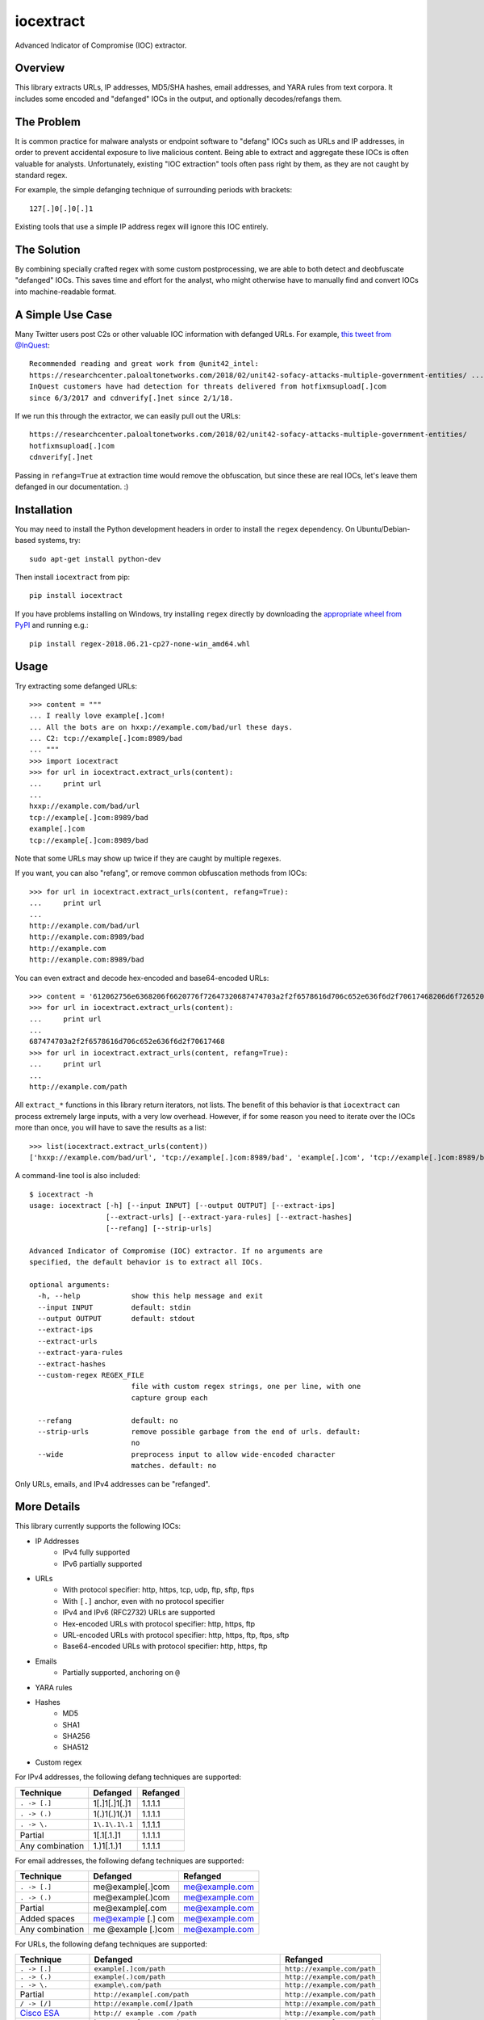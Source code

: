 iocextract
==========

.. image:: https://inquest.net/images/inquest-badge.svg
    :target: https://inquest.net/
    :alt: Developed by InQuest
.. image:: https://travis-ci.org/InQuest/python-iocextract.svg?branch=master
    :target: https://travis-ci.org/InQuest/python-iocextract
    :alt: Build Status
.. image:: https://readthedocs.org/projects/iocextract/badge/?version=latest
    :target: http://inquest.readthedocs.io/projects/iocextract/en/latest/?badge=latest
    :alt: Documentation Status
.. image:: https://api.codacy.com/project/badge/Grade/920894593bde451c9277c56b7d9ab3e1
    :target: https://app.codacy.com/app/InQuest/python-iocextract
    :alt: Code Health
.. image:: https://api.codacy.com/project/badge/Coverage/920894593bde451c9277c56b7d9ab3e1
    :target: https://app.codacy.com/app/InQuest/python-iocextract
    :alt: Test Coverage
.. image:: http://img.shields.io/pypi/v/iocextract.svg
    :target: https://pypi.python.org/pypi/iocextract
    :alt: PyPi Version

Advanced Indicator of Compromise (IOC) extractor.

Overview
--------

This library extracts URLs, IP addresses, MD5/SHA hashes, email addresses, and
YARA rules from text corpora. It includes some encoded and "defanged" IOCs in the
output, and optionally decodes/refangs them.

The Problem
-----------

It is common practice for malware analysts or endpoint software to "defang" IOCs
such as URLs and IP addresses, in order to prevent accidental exposure to live
malicious content. Being able to extract and aggregate these IOCs is often valuable
for analysts. Unfortunately, existing "IOC extraction" tools often pass right by them,
as they are not caught by standard regex.

For example, the simple defanging technique of surrounding periods with brackets::

    127[.]0[.]0[.]1

Existing tools that use a simple IP address regex will ignore this IOC entirely.

The Solution
------------

By combining specially crafted regex with some custom postprocessing, we are
able to both detect and deobfuscate "defanged" IOCs. This saves time and effort
for the analyst, who might otherwise have to manually find and convert IOCs into
machine-readable format.

A Simple Use Case
-----------------

Many Twitter users post C2s or other valuable IOC information with defanged URLs.
For example, `this tweet from @InQuest`_::

    Recommended reading and great work from @unit42_intel:
    https://researchcenter.paloaltonetworks.com/2018/02/unit42-sofacy-attacks-multiple-government-entities/ ...
    InQuest customers have had detection for threats delivered from hotfixmsupload[.]com
    since 6/3/2017 and cdnverify[.]net since 2/1/18.

If we run this through the extractor, we can easily pull out the URLs::

   https://researchcenter.paloaltonetworks.com/2018/02/unit42-sofacy-attacks-multiple-government-entities/
   hotfixmsupload[.]com
   cdnverify[.]net

Passing in ``refang=True`` at extraction time would remove the obfuscation, but
since these are real IOCs, let's leave them defanged in our documentation. :)

Installation
------------

You may need to install the Python development headers in order to install the
``regex`` dependency. On Ubuntu/Debian-based systems, try::

    sudo apt-get install python-dev

Then install ``iocextract`` from pip::

    pip install iocextract

If you have problems installing on Windows, try installing ``regex`` directly
by downloading the `appropriate wheel from PyPI`_ and running e.g.::

    pip install regex-2018.06.21-cp27-none-win_amd64.whl

Usage
-----

Try extracting some defanged URLs::

    >>> content = """
    ... I really love example[.]com!
    ... All the bots are on hxxp://example.com/bad/url these days.
    ... C2: tcp://example[.]com:8989/bad
    ... """
    >>> import iocextract
    >>> for url in iocextract.extract_urls(content):
    ...     print url
    ...
    hxxp://example.com/bad/url
    tcp://example[.]com:8989/bad
    example[.]com
    tcp://example[.]com:8989/bad

Note that some URLs may show up twice if they are caught by multiple regexes.

If you want, you can also "refang", or remove common obfuscation methods from
IOCs::

    >>> for url in iocextract.extract_urls(content, refang=True):
    ...     print url
    ...
    http://example.com/bad/url
    http://example.com:8989/bad
    http://example.com
    http://example.com:8989/bad

You can even extract and decode hex-encoded and base64-encoded URLs::

    >>> content = '612062756e6368206f6620776f72647320687474703a2f2f6578616d706c652e636f6d2f70617468206d6f726520776f726473'
    >>> for url in iocextract.extract_urls(content):
    ...     print url
    ...
    687474703a2f2f6578616d706c652e636f6d2f70617468
    >>> for url in iocextract.extract_urls(content, refang=True):
    ...     print url
    ...
    http://example.com/path

All ``extract_*`` functions in this library return iterators, not lists. The
benefit of this behavior is that ``iocextract`` can process extremely large
inputs, with a very low overhead. However, if for some reason you need to iterate
over the IOCs more than once, you will have to save the results as a list::

    >>> list(iocextract.extract_urls(content))
    ['hxxp://example.com/bad/url', 'tcp://example[.]com:8989/bad', 'example[.]com', 'tcp://example[.]com:8989/bad']

A command-line tool is also included::

    $ iocextract -h
    usage: iocextract [-h] [--input INPUT] [--output OUTPUT] [--extract-ips]
                      [--extract-urls] [--extract-yara-rules] [--extract-hashes]
                      [--refang] [--strip-urls]

    Advanced Indicator of Compromise (IOC) extractor. If no arguments are
    specified, the default behavior is to extract all IOCs.

    optional arguments:
      -h, --help            show this help message and exit
      --input INPUT         default: stdin
      --output OUTPUT       default: stdout
      --extract-ips
      --extract-urls
      --extract-yara-rules
      --extract-hashes
      --custom-regex REGEX_FILE
                            file with custom regex strings, one per line, with one
                            capture group each

      --refang              default: no
      --strip-urls          remove possible garbage from the end of urls. default:
                            no
      --wide                preprocess input to allow wide-encoded character
                            matches. default: no


Only URLs, emails, and IPv4 addresses can be "refanged".

More Details
------------

This library currently supports the following IOCs:

* IP Addresses
    * IPv4 fully supported
    * IPv6 partially supported
* URLs
    * With protocol specifier: http, https, tcp, udp, ftp, sftp, ftps
    * With ``[.]`` anchor, even with no protocol specifier
    * IPv4 and IPv6 (RFC2732) URLs are supported
    * Hex-encoded URLs with protocol specifier: http, https, ftp
    * URL-encoded URLs with protocol specifier: http, https, ftp, ftps, sftp
    * Base64-encoded URLs with protocol specifier: http, https, ftp
* Emails
    * Partially supported, anchoring on ``@``
* YARA rules
* Hashes
    * MD5
    * SHA1
    * SHA256
    * SHA512
* Custom regex

For IPv4 addresses, the following defang techniques are supported:

.. container:: responsive-table

   +-----------------+---------------+-----------+
   | Technique       | Defanged      | Refanged  |
   +=================+===============+===========+
   | ``. -> [.]``    | 1[.]1[.]1[.]1 | 1.1.1.1   |
   +-----------------+---------------+-----------+
   | ``. -> (.)``    | 1(.)1(.)1(.)1 | 1.1.1.1   |
   +-----------------+---------------+-----------+
   | ``. -> \.``     | ``1\.1\.1\.1``| 1.1.1.1   |
   +-----------------+---------------+-----------+
   | Partial         | 1[.1[.1.]1    | 1.1.1.1   |
   +-----------------+---------------+-----------+
   | Any combination | 1\.)1[.1.)1   | 1.1.1.1   |
   +-----------------+---------------+-----------+

For email addresses, the following defang techniques are supported:

.. container:: responsive-table

   +-----------------+--------------------+----------------+
   | Technique       | Defanged           | Refanged       |
   +=================+====================+================+
   | ``. -> [.]``    | me@example[.]com   | me@example.com |
   +-----------------+--------------------+----------------+
   | ``. -> (.)``    | me@example(.)com   | me@example.com |
   +-----------------+--------------------+----------------+
   | Partial         | me@example[.com    | me@example.com |
   +-----------------+--------------------+----------------+
   | Added spaces    | me@example [.] com | me@example.com |
   +-----------------+--------------------+----------------+
   | Any combination | me @example [.)com | me@example.com |
   +-----------------+--------------------+----------------+

For URLs, the following defang techniques are supported:

.. container:: responsive-table

   +-----------------+----------------------------------------------------+-----------------------------+
   | Technique       | Defanged                                           | Refanged                    |
   +=================+====================================================+=============================+
   | ``. -> [.]``    | ``example[.]com/path``                             | ``http://example.com/path`` |
   +-----------------+----------------------------------------------------+-----------------------------+
   | ``. -> (.)``    | ``example(.)com/path``                             | ``http://example.com/path`` |
   +-----------------+----------------------------------------------------+-----------------------------+
   | ``. -> \.``     | ``example\.com/path``                              | ``http://example.com/path`` |
   +-----------------+----------------------------------------------------+-----------------------------+
   | Partial         | ``http://example[.com/path``                       | ``http://example.com/path`` |
   +-----------------+----------------------------------------------------+-----------------------------+
   | ``/ -> [/]``    | ``http://example.com[/]path``                      | ``http://example.com/path`` |
   +-----------------+----------------------------------------------------+-----------------------------+
   | `Cisco ESA`_    | ``http:// example .com /path``                     | ``http://example.com/path`` |
   +-----------------+----------------------------------------------------+-----------------------------+
   | ``:// -> __``   | ``http__example.com/path``                         | ``http://example.com/path`` |
   +-----------------+----------------------------------------------------+-----------------------------+
   | ``hxxp``        | ``hxxp://example.com/path``                        | ``http://example.com/path`` |
   +-----------------+----------------------------------------------------+-----------------------------+
   | Any combination | ``hxxp__ example( .com[/]path``                    | ``http://example.com/path`` |
   +-----------------+----------------------------------------------------+-----------------------------+
   | Hex encoded     | ``687474703a2f2f6578616d706c652e636f6d2f70617468`` | ``http://example.com/path`` |
   +-----------------+----------------------------------------------------+-----------------------------+
   | URL encoded     | ``http%3A%2F%2fexample%2Ecom%2Fpath``              | ``http://example.com/path`` |
   +-----------------+----------------------------------------------------+-----------------------------+
   | Base64 encoded  | ``aHR0cDovL2V4YW1wbGUuY29tL3BhdGgK``               | ``http://example.com/path`` |
   +-----------------+----------------------------------------------------+-----------------------------+

Note that the table above is not exhaustive, and other URL/defang patterns may
also be extracted correctly. If you notice something missing or not working
correctly, feel free to let us know via the GitHub Issues_.

The base64 regex was generated with `@deadpixi`_'s `base64 regex tool`_.

Custom Regex
------------

If you'd like to use the CLI to extract IOCs using your own custom regex, create
a plain text file with one regex string per line, and pass it in with the
``--custom-regex`` flag. Be sure each regex string includes exactly one
`capture group`_. For example:

.. code-block:: text

    http://(example\.com)/
    (?:https|ftp)://(example\.com)/

This custom regex file will exctract the domain ``example.com`` from matching
URLs. The ``(?: )`` noncapture group won't be included in matches.

If you would like to extract the entire match, just put parentheses around your
entire regex string, like this:

.. code-block:: text

    (https?://.*?.com)

If your regex is invalid, you'll see an error message like this:

.. code-block:: text

    Error in custom regex: missing ) at position 5

If your regex does not include a capture group, you'll see an error message
like this:

.. code-block:: text

    Error in custom regex: no such group

Changelog
---------

New features, improvements, and bugfixes for each release can be found in the
`GitHub releases`_.

Contributing
------------

If you have a defang technique that doesn't make it through the extractor, or
if you find any bugs, PRs and Issues_ are always welcome. The library is
released under a "BSD-New" (aka "BSD 3-Clause") license.

.. _Issues: https://github.com/inquest/python-iocextract/issues
.. _this tweet from @InQuest: https://twitter.com/InQuest/status/969469856931287041
.. _Cisco ESA: https://www.cisco.com/c/en/us/support/docs/security/email-security-appliance/118775-technote-esa-00.html
.. _GitHub releases: https://github.com/InQuest/python-iocextract/releases
.. _appropriate wheel from PyPI: https://pypi.org/project/regex/#files
.. _@deadpixi: https://github.com/deadpixi
.. _base64 regex tool: http://www.erlang-factory.com/upload/presentations/225/ErlangFactorySFBay2010-RobKing.pdf
.. _capture group: https://www.regular-expressions.info/brackets.html


